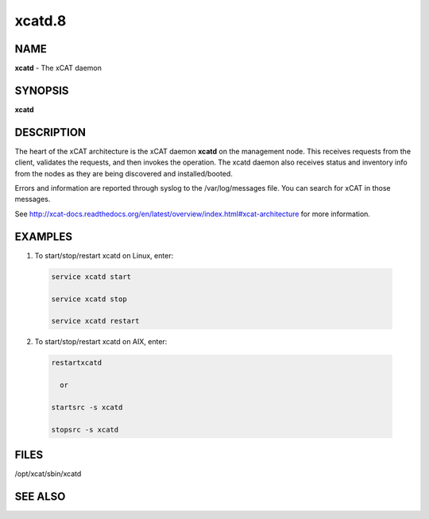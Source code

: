 
#######
xcatd.8
#######

.. highlight:: perl


****
NAME
****


\ **xcatd**\  - The xCAT daemon


********
SYNOPSIS
********


\ **xcatd**\


***********
DESCRIPTION
***********


The heart of the xCAT architecture is the xCAT daemon \ **xcatd**\  on the management node. This receives requests from the client, validates the requests, and then invokes the operation. The xcatd daemon also receives status and inventory info from the nodes as they are being discovered and installed/booted.

Errors and information are reported through syslog to the /var/log/messages file.   You can search for xCAT in those messages.

See http://xcat-docs.readthedocs.org/en/latest/overview/index.html#xcat-architecture for more information.


********
EXAMPLES
********



1. To start/stop/restart  xcatd on Linux, enter:


 .. code-block:: perl

   service xcatd start

   service xcatd stop

   service xcatd restart




2. To start/stop/restart  xcatd on AIX, enter:


 .. code-block:: perl

   restartxcatd

     or

   startsrc -s xcatd

   stopsrc -s xcatd





*****
FILES
*****


/opt/xcat/sbin/xcatd


********
SEE ALSO
********


